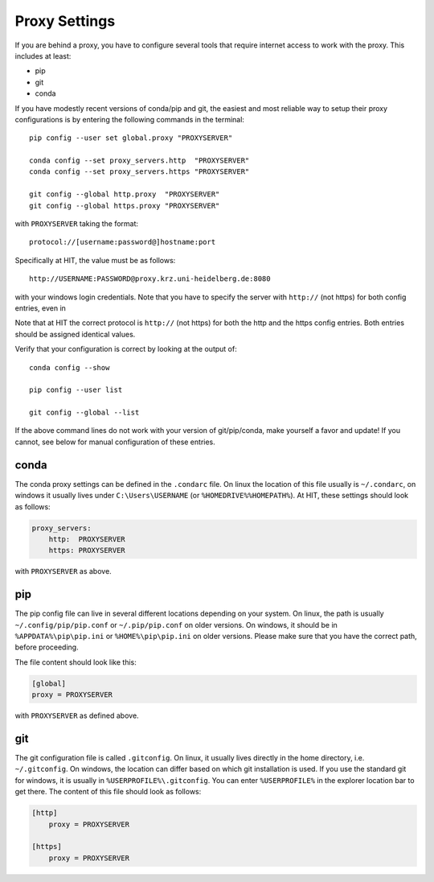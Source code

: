 .. highlight:: bash

Proxy Settings
==============

If you are behind a proxy, you have to configure several tools that require
internet access to work with the proxy. This includes at least:

- pip
- git
- conda

If you have modestly recent versions of conda/pip and git, the easiest and
most reliable way to setup their proxy configurations is by entering the
following commands in the terminal::

    pip config --user set global.proxy "PROXYSERVER"

    conda config --set proxy_servers.http  "PROXYSERVER"
    conda config --set proxy_servers.https "PROXYSERVER"

    git config --global http.proxy  "PROXYSERVER"
    git config --global https.proxy "PROXYSERVER"

with ``PROXYSERVER`` taking the format::

    protocol://[username:password@]hostname:port

Specifically at HIT, the value must be as follows::

    http://USERNAME:PASSWORD@proxy.krz.uni-heidelberg.de:8080

with your windows login credentials. Note that you have to specify the server
with ``http://`` (not https) for both config entries, even in

Note that at HIT the correct protocol is ``http://`` (not https) for both the
http and the https config entries. Both entries should be assigned identical
values.

Verify that your configuration is correct by looking at the output of::

    conda config --show

    pip config --user list

    git config --global --list

If the above command lines do not work with your version of git/pip/conda,
make yourself a favor and update! If you cannot, see below for manual
configuration of these entries.


conda
~~~~~

The conda proxy settings can be defined in the ``.condarc`` file. On linux the
location of this file usually is ``~/.condarc``, on windows it usually lives
under ``C:\Users\USERNAME`` (or ``%HOMEDRIVE%%HOMEPATH%``). At HIT, these
settings should look as follows:

.. code-block:: yaml

    proxy_servers:
        http:  PROXYSERVER
        https: PROXYSERVER

with ``PROXYSERVER`` as above.


pip
~~~

The pip config file can live in several different locations depending on your
system. On linux, the path is usually ``~/.config/pip/pip.conf`` or
``~/.pip/pip.conf`` on older versions. On windows, it should be in
``%APPDATA%\pip\pip.ini`` or ``%HOME%\pip\pip.ini`` on older versions. Please
make sure that you have the correct path, before proceeding.

The file content should look like this:

.. code-block:: ini

    [global]
    proxy = PROXYSERVER

with ``PROXYSERVER`` as defined above.


git
~~~

The git configuration file is called ``.gitconfig``. On linux, it usually
lives directly in the home directory, i.e. ``~/.gitconfig``. On windows, the
location can differ based on which git installation is used. If you use the
standard git for windows, it is usually in ``%USERPROFILE%\.gitconfig``. You
can enter ``%USERPROFILE%`` in the explorer location bar to get there. The
content of this file should look as follows:

.. code-block:: ini

    [http]
        proxy = PROXYSERVER

    [https]
        proxy = PROXYSERVER
